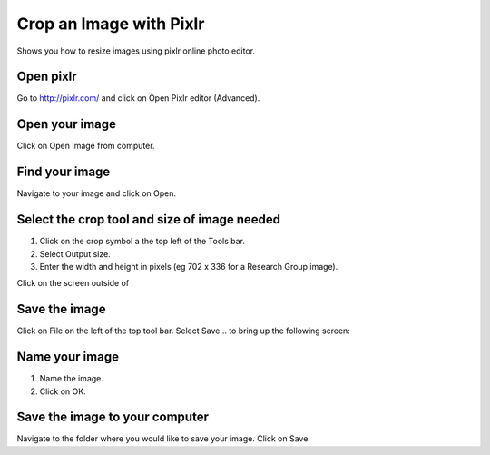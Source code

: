 
Crop an Image with Pixlr
======================================================================================================

Shows you how to resize images using pixlr online photo editor. 	

Open pixlr
-------------------------------------------------------------------------------------------

.. image:: images/Crop_an_Image_with_Pixlr/media_1349619806280.png
   :align: center
   

Go to http://pixlr.com/ and click on Open Pixlr editor (Advanced).


Open your image
-------------------------------------------------------------------------------------------

.. image:: images/Crop_an_Image_with_Pixlr/media_1349619888008.png
   :align: center
   

Click on Open Image from computer.


Find your image
-------------------------------------------------------------------------------------------

.. image:: images/Crop_an_Image_with_Pixlr/media_1349620815315.png
   :align: center
   

Navigate to your image and click on Open. 


Select the crop tool and size of image needed
-------------------------------------------------------------------------------------------

.. image:: images/Crop_an_Image_with_Pixlr/media_1349635287074.png
   :align: center
   

1. Click on the crop symbol a the top left of the Tools bar.
2. Select Output size.
3. Enter the width and height in pixels (eg 702 x 336 for a Research Group image). 



.. image:: images/Crop_an_Image_with_Pixlr/media_1349635517682.png
   :align: center
   



.. image:: images/Crop_an_Image_with_Pixlr/media_1349635574610.png
   :align: center
   

Click on the screen outside of 


Save the image
-------------------------------------------------------------------------------------------

.. image:: images/Crop_an_Image_with_Pixlr/media_1349635633306.png
   :align: center
   

Click on File on the left of the top tool bar. Select Save... to bring up the following screen:



Name your image
-------------------------------------------------------------------------------------------

.. image:: images/Crop_an_Image_with_Pixlr/media_1349635789337.png
   :align: center
   

1. Name the image.
2. Click on OK. 


Save the image to your computer
-------------------------------------------------------------------------------------------

.. image:: images/Crop_an_Image_with_Pixlr/media_1349635906725.png
   :align: center
   

Navigate to the folder where you would like to save your image. 
Click on Save.



